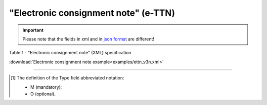 ##########################################################################################################################
**"Electronic consignment note" (e-TTN)**
##########################################################################################################################

.. https://docs.google.com/spreadsheets/d/1eiLgIFbZBOK9hXDf2pirKB88izrdOqj1vSdV3R8tvbM/edit?pli=1#gid=1423864081

.. important::
   Please note that the fields in xml and in `json format <https://wiki.edin.ua/uk/latest/API_ETTNv3/Methods/EveryBody/UAECMR.html>`__ are different!

Table 1 - "Electronic consignment note" (XML) specification

.. csv-table:: 
  :file: for_csv/ettn_v3.csv
  :widths:  1, 5, 12, 41
  :header-rows: 1
  :stub-columns: 0

:download:`Electronic consignment note example<examples/ettn_v3n.xml>`

-------------------------

.. [#] The definition of the Type field abbreviated notation:

   * M (mandatory);
   * O (optional).
